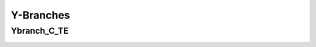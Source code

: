 Y-Branches
#################

Ybranch_C_TE
**********************
.. image:: ../images/Ybranch_C_TE.png
